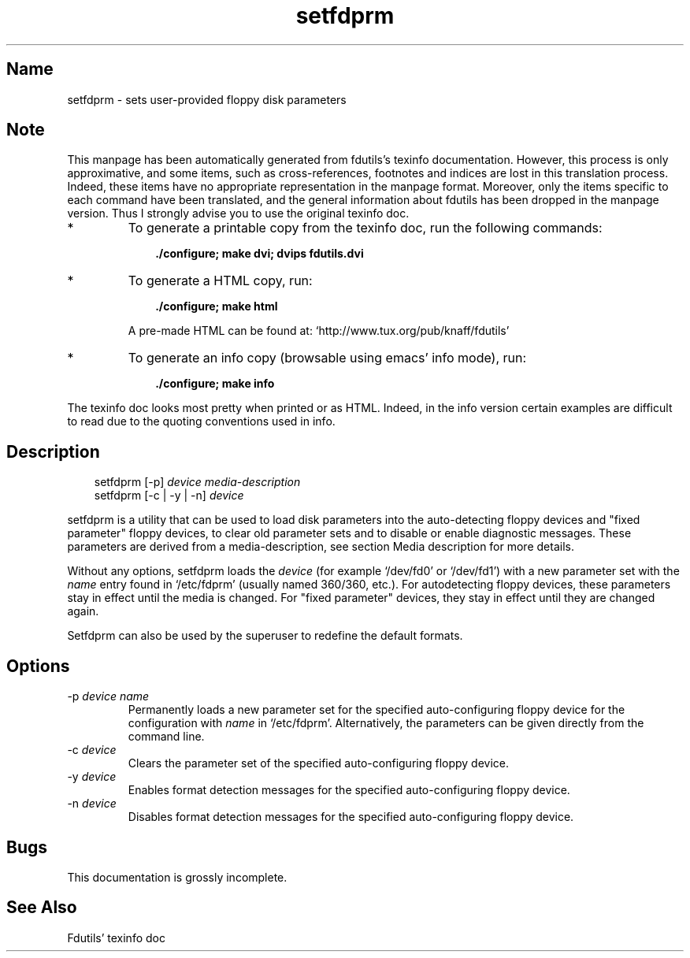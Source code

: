 .TH setfdprm 1 "03Mar05" fdutils-5.5
.SH Name
setfdprm - sets user-provided floppy disk parameters
'\" t
.de TQ
.br
.ns
.TP \\$1
..

.tr \(is'
.tr \(if`
.tr \(pd"

.SH Note
This manpage has been automatically generated from fdutils's texinfo
documentation.  However, this process is only approximative, and some
items, such as cross-references, footnotes and indices are lost in this
translation process.  Indeed, these items have no appropriate
representation in the manpage format.  Moreover, only the items specific
to each command have been translated, and the general information about
fdutils has been dropped in the manpage version.  Thus I strongly advise
you to use the original texinfo doc.
.TP
* \ \ 
To generate a printable copy from the texinfo doc, run the following
commands:
 
.nf
.ft 3
.in +0.3i
    ./configure; make dvi; dvips fdutils.dvi
.fi
.in -0.3i
.ft R
.lp
 
\&\fR
.TP
* \ \ 
To generate a HTML copy,  run:
 
.nf
.ft 3
.in +0.3i
    ./configure; make html
.fi
.in -0.3i
.ft R
.lp
 
\&\fRA pre-made HTML can be found at:
\&\fR\&\f(CW\(ifhttp://www.tux.org/pub/knaff/fdutils\(is\fR
.TP
* \ \ 
To generate an info copy (browsable using emacs' info mode), run:
 
.nf
.ft 3
.in +0.3i
    ./configure; make info
.fi
.in -0.3i
.ft R
.lp
 
\&\fR
.PP
The texinfo doc looks most pretty when printed or as HTML.  Indeed, in
the info version certain examples are difficult to read due to the
quoting conventions used in info.
.SH Description
.iX "p setfdprm"
.iX "c setting the geometry information"
.iX "c geometry information (setting)"
.PP
 
.nf
.ft 3
.in +0.3i
\&\fR\&\f(CWsetfdprm [\fR\&\f(CW-p] \fIdevice\fR\&\f(CW \fImedia-description\fR\&\f(CW
\&\&
\&\fR\&\f(CWsetfdprm [\fR\&\f(CW-c | \fR\&\f(CW-y | \fR\&\f(CW-n] \fIdevice\fR\&\f(CW
\&\&
.fi
.in -0.3i
.ft R
.lp
 
\&\fR
.PP
\&\fR\&\f(CWsetfdprm\fR is a utility that can be used to load disk parameters
into the auto-detecting floppy devices and "fixed parameter" floppy
devices, to clear old parameter sets and to disable or enable diagnostic
messages.  These parameters are derived from a media-description,
see section  Media description for more details.
.PP
Without any options, \fR\&\f(CWsetfdprm\fR loads the \fIdevice\fR (for example
\&\fR\&\f(CW\(if/dev/fd0\(is\fR or \fR\&\f(CW\(if/dev/fd1\(is\fR) with a new parameter set with the
\&\fIname\fR entry found in \fR\&\f(CW\(if/etc/fdprm\(is\fR (usually named 360/360,
etc.).  For autodetecting floppy devices, these parameters stay in
effect until the media is changed. For "fixed parameter" devices, they
stay in effect until they are changed again.
.PP
\&\fR\&\f(CWSetfdprm\fR can also be used by the superuser to redefine the
default formats.
.PP
.SH Options
.IP
.TP
\&\fR\&\f(CW-p\ \fIdevice\ name\fR\&\f(CW\fR\ 
Permanently loads a new parameter set for the specified auto-configuring
floppy device for the configuration with \fIname\fR in
\&\fR\&\f(CW\(if/etc/fdprm\(is\fR. Alternatively, the parameters can be given directly
from the command line.
.TP
\&\fR\&\f(CW-c\ \fIdevice\fR\&\f(CW\fR\ 
Clears the parameter set of the specified auto-configuring floppy device.
.TP
\&\fR\&\f(CW-y\ \fIdevice\fR\&\f(CW\fR\ 
Enables format detection messages for the specified auto-configuring floppy
device.
.TP
\&\fR\&\f(CW-n\ \fIdevice\fR\&\f(CW\fR\ 
Disables format detection messages for the specified auto-configuring
floppy device.
.PP
.SH Bugs
This documentation is grossly incomplete.
.SH See Also
Fdutils' texinfo doc
